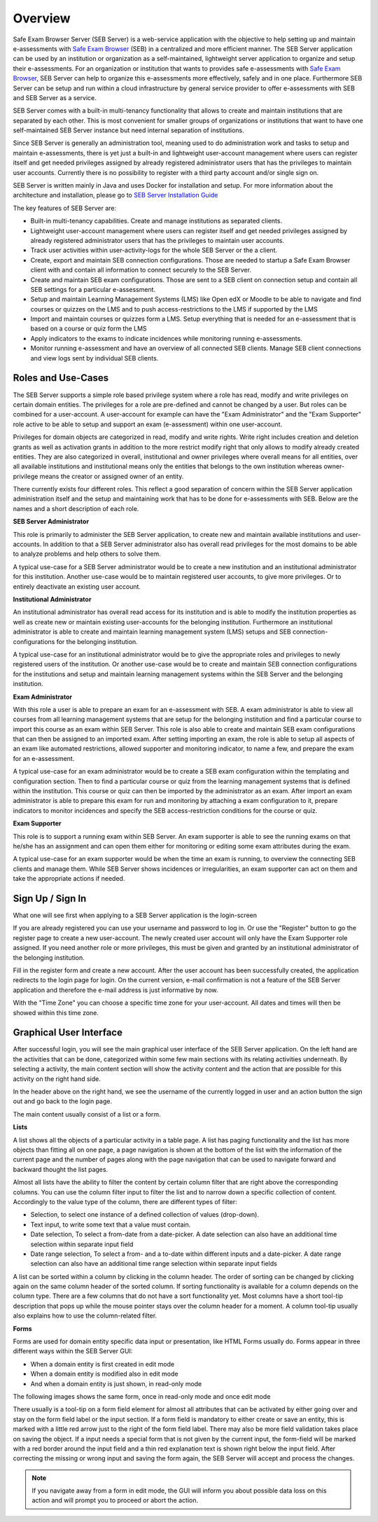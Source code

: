 Overview
========

Safe Exam Browser Server (SEB Server) is a web-service application with the objective to help setting up and maintain e-assessments with 
`Safe Exam Browser <https://safeexambrowser.org/>`_ (SEB) in a centralized and more efficient manner. The SEB Server application can be used 
by an institution or organization as a self-maintained, lightweight server application to organize and setup their e-assessments. 
For an organization or institution that wants to provides safe e-assessments with `Safe Exam Browser <https://safeexambrowser.org/>`_, 
SEB Server can help to organize this e-assessments more effectively, safely and in one place.
Furthermore SEB Server can be setup and run within a cloud infrastructure by general service provider to offer e-assessments with
SEB and SEB Server as a service.

SEB Server comes with a built-in multi-tenancy functionality that allows to create and maintain institutions that are separated 
by each other. This is most convenient for smaller groups of organizations or institutions that want to have one self-maintained 
SEB Server instance but need internal separation of institutions.

Since SEB Server is generally an administration tool, meaning used to do administration work and tasks to setup and maintain e-assessments, 
there is yet just a built-in and lightweight user-account management where users can register itself and get needed privileges assigned by already registered 
administrator users that has the privileges to maintain user accounts. Currently there is no possibility to register with a third 
party account and/or single sign on.

SEB Server is written mainly in Java and uses Docker for installation and setup. For more information about the architecture and installation, 
please go to `SEB Server Installation Guide <https://seb-server-setup.readthedocs.io/en/latest/overview.html>`_

The key features of SEB Server are: 

- Built-in multi-tenancy capabilities. Create and manage institutions as separated clients.
- Lightweight user-account management where users can register itself and get needed privileges assigned by already registered administrator users that has the privileges to maintain user accounts.
- Track user activities within user-activity-logs for the whole SEB Server or the a client.
- Create, export and maintain SEB connection configurations. Those are needed to startup a Safe Exam Browser client with and contain all information to connect securely to the SEB Server.
- Create and maintain SEB exam configurations. Those are sent to a SEB client on connection setup and contain all SEB settings for a particular e-assessment.
- Setup and maintain Learning Management Systems (LMS) like Open edX or Moodle to be able to navigate and find courses or quizzes on the LMS and to push access-restrictions to the LMS if supported by the LMS
- Import and maintain courses or quizzes form a LMS. Setup everything that is needed for an e-assessment that is based on a course or quiz form the LMS
- Apply indicators to the exams to indicate incidences while monitoring running e-assessments.
- Monitor running e-assessment and have an overview of all connected SEB clients. Manage SEB client connections and view logs sent by individual SEB clients.


.. _roles_and_usecases:

Roles and Use-Cases
-----------------------

The SEB Server supports a simple role based privilege system where a role has read, modify and write privileges on certain domain entities. 
The privileges for a role are pre-defined and cannot be changed by a user. But roles can be combined for a user-account. A user-account for
example can have the "Exam Administrator" and the "Exam Supporter" role active to be able to setup and support an exam (e-assessment) within 
one user-account.

Privileges for domain objects are categorized in read, modify and write rights. Write right includes creation and deletion grants 
as well as activation grants in addition to the more restrict modify right that only allows to modify already created entities. 
They are also categorized in overall, institutional and owner privileges where overall means for all entities, over all available institutions 
and institutional means only the entities that belongs to the own institution whereas owner-privilege means the creator or assigned owner of an entity.

There currently exists four different roles. This reflect a good separation of concern within the SEB Server application administration itself and the setup and 
maintaining work that has to be done for e-assessments with SEB. Below are the names and a short description of each role.


**SEB Server Administrator**

This role is primarily to administer the SEB Server application, to create new and maintain available institutions and user-accounts. 
In addition to that a SEB Server administrator also has overall read privileges for the most domains to be able to analyze problems and help others to solve them.

A typical use-case for a SEB Server administrator would be to create a new institution and an institutional administrator for this institution.
Another use-case would be to maintain registered user accounts, to give more privileges. Or to entirely deactivate an existing user account.

**Institutional Administrator**

An institutional administrator has overall read access for its institution and is able to modify the institution properties as well as 
create new or maintain existing user-accounts for the belonging institution. Furthermore an institutional administrator is able to create and maintain 
learning management system (LMS) setups and SEB connection-configurations for the belonging institution.

A typical use-case for an institutional administrator would be to give the appropriate roles and privileges to newly registered users of the institution.
Or another use-case would be to create and maintain SEB connection configurations for the institutions and setup and maintain learning management systems 
within the SEB Server and the belonging institution.

**Exam Administrator**

With this role a user is able to prepare an exam for an e-assessment with SEB. A exam administrator is able to view all courses from all
learning management systems that are setup for the belonging institution and find a particular course to import this course as an exam
within SEB Server. This role is also able to create and maintain SEB exam configurations that can then be assigned to an imported exam.
After setting importing an exam, the role is able to setup all aspects of an exam like automated restrictions, allowed supporter and 
monitoring indicator, to name a few, and prepare the exam for an e-assessment.

A typical use-case for an exam administrator would be to create a SEB exam configuration within the templating and configuration section. 
Then to find a particular course or quiz from the learning management systems that is defined within the institution. This course or quiz 
can then be imported by the administrator as an exam. After import an exam administrator is able to prepare this exam for run and monitoring by attaching 
a exam configuration to it, prepare indicators to monitor incidences and specify the SEB access-restriction conditions for the course or quiz.


**Exam Supporter**

This role is to support a running exam within SEB Server. An exam supporter is able to see the running exams on that he/she has 
an assignment and can open them either for monitoring or editing some exam attributes during the exam.

A typical use-case for an exam supporter would be when the time an exam is running, to overview the connecting SEB clients and manage them. 
While SEB Server shows incidences or irregularities, an exam supporter can act on them and take the appropriate actions if needed.

Sign Up / Sign In
-----------------

What one will see first when applying to a SEB Server application is the login-screen

.. image:: images/overview/login.png
    :align: center
    :target: https://raw.githubusercontent.com/SafeExamBrowser/seb-server/master/docs/images/overview/login.png

If you are already registered you can use your username and password to log in. Or use the "Register" button to go the register 
page to create a new user-account. The newly created user account will only have the Exam Supporter role assigned. If you need another 
role or more privileges, this must be given and granted by an institutional administrator of the belonging institution.

.. image:: images/overview/register.png
    :align: center
    :target: https://raw.githubusercontent.com/SafeExamBrowser/seb-server/master/docs/images/overview/register.png

Fill in the register form and create a new account. After the user account has been successfully created, the application redirects to the login page for login. 
On the current version, e-mail confirmation is not a feature of the SEB Server application and therefore the e-mail address is just informative by now.

With the "Time Zone" you can choose a specific time zone for your user-account. All dates and times will then be showed within this time zone.

.. _gui-label:

Graphical User Interface
------------------------

After successful login, you will see the main graphical user interface of the SEB Server application. On the left hand are the activities 
that can be done, categorized within some few main sections with its relating activities underneath. By selecting a activity, 
the main content section will show the activity content and the action that are possible for this activity on the right hand side.

.. image:: images/overview/overview.png
    :align: center
    :target: https://raw.githubusercontent.com/SafeExamBrowser/seb-server/master/docs/images/overview/overview.png

In the header above on the right hand, we see the username of the currently logged in user and an action button the sign out and go back to the login page.

The main content usually consist of a list or a form.

**Lists**

A list shows all the objects of a particular activity in a table page. A list has paging functionality and the list has more objects than fitting all on one page, 
a page navigation is shown at the bottom of the list with the information of the current page and the number of pages along with the page navigation 
that can be used to navigate forward and backward thought the list pages.

Almost all lists have the ability to filter the content by certain column filter that are right above the corresponding columns. 
You can use the column filter input to filter the list and to narrow down a specific collection of content. Accordingly to the value type of the column, 
there are different types of filter:

- Selection, to select one instance of a defined collection of values (drop-down).

- Text input, to write some text that a value must contain.

- Date selection, To select a from-date from a date-picker. A date selection can also have an additional time selection within separate input field

- Date range selection, To select a from- and a to-date within different inputs and a date-picker. A date range selection can also have an additional time range selection within separate input fields

.. image:: images/overview/list.png
    :align: center
    :target: https://raw.githubusercontent.com/SafeExamBrowser/seb-server/master/docs/images/overview/list.png

A list can be sorted within a column by clicking in the column header. The order of sorting can be changed by clicking again on the same 
column header of the sorted column. If sorting functionality is available for a column depends on the column type. There are a few columns 
that do not have a sort functionality yet.
Most columns have a short tool-tip description that pops up while the mouse pointer stays over the column header for a moment. 
A column tool-tip usually also explains how to use the column-related filter.

**Forms**

Forms are used for domain entity specific data input or presentation, like HTML Forms usually do. Forms appear in three 
different ways within the SEB Server GUI:

- When a domain entity is first created in edit mode
- When a domain entity is modified also in edit mode
- And when a domain entity is just shown, in read-only mode

The following images shows the same form, once in read-only mode and once edit mode

.. image:: images/overview/form_readonly.png
    :alt: Form in read-only mode
    :align: center
    :target: https://raw.githubusercontent.com/SafeExamBrowser/seb-server/master/docs/images/overview/form_readonly.png

.. image:: images/overview/form_edit.png
    :alt: Form in edit mode
    :align: center
    :target: https://raw.githubusercontent.com/SafeExamBrowser/seb-server/master/docs/images/overview/form_edit.png

There usually is a tool-tip on a form field element for almost all attributes that can be activated by either going over and stay on the form 
field label or the input section. 
If a form field is mandatory to either create or save an entity, this is marked with a little red arrow just to the right of the form field label. 
There may also be more field validation takes place on saving the object. If a input needs a special form that is not given by the current input, the form-field 
will be marked with a red border around the input field and a thin red explanation text is shown right below the input field. 
After correcting the missing or wrong input and saving the form again, the SEB Server will accept and process the changes. 

.. note::
    If you navigate away from a form in edit mode, the GUI will inform you about possible data loss on this action and will prompt you to 
    proceed or abort the action.
